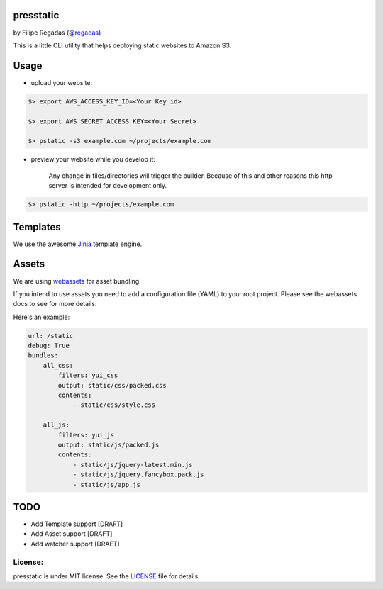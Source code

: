 presstatic
----------

by Filipe Regadas (`@regadas <http://twitter.com/regadas>`_)

This is a little CLI utility that helps deploying static websites to Amazon S3.

Usage
-----

.. .code-block:: shell

	$> pip install presstatic

	$> pstatic -h

	usage: presstatic [-h] [-http HOST:PORT] [-s3 bucket] directory

	positional arguments:
		directory        directory containing the static website.

	optional arguments:
		-h, --help       show this help message and exit
		-http HOST:PORT  creates an HTTP Server with <directory> as root dir.
		-s3 bucket       deploy on the specified S3 bucket.
  		
* upload your website:

.. code-block:: shell

	$> export AWS_ACCESS_KEY_ID=<Your Key id>

	$> export AWS_SECRET_ACCESS_KEY=<Your Secret>

	$> pstatic -s3 example.com ~/projects/example.com
  	
* preview your website while you develop it:

	Any change in files/directories will trigger the builder. Because of this and other reasons this http server is intended for development only.

.. code-block:: shell
	
	$> pstatic -http ~/projects/example.com


Templates
---------

We use the awesome `Jinja <http://jinja.pocoo.org/>`_ template engine.

Assets
------

We are using `webassets <https://github.com/miracle2k/webassets>`_ for asset bundling.

If you intend to use assets you need to add a configuration file (YAML) to your root project.
Please see the webassets docs to see for more details.

Here's an example:

.. code-block:: yaml

	url: /static
	debug: True
	bundles:
	    all_css:
	        filters: yui_css
	        output: static/css/packed.css
	        contents:
	            - static/css/style.css
	            
	    all_js:
	        filters: yui_js
	        output: static/js/packed.js
	        contents:
	            - static/js/jquery-latest.min.js
	            - static/js/jquery.fancybox.pack.js
	            - static/js/app.js

TODO
----

* Add Template support [DRAFT]
* Add Asset support [DRAFT]
* Add watcher support [DRAFT]

License:
_______

presstatic is under MIT license. See the `LICENSE <https://github.com/regadas/presstatic/blob/master/LICENSE>`_ file for details.

